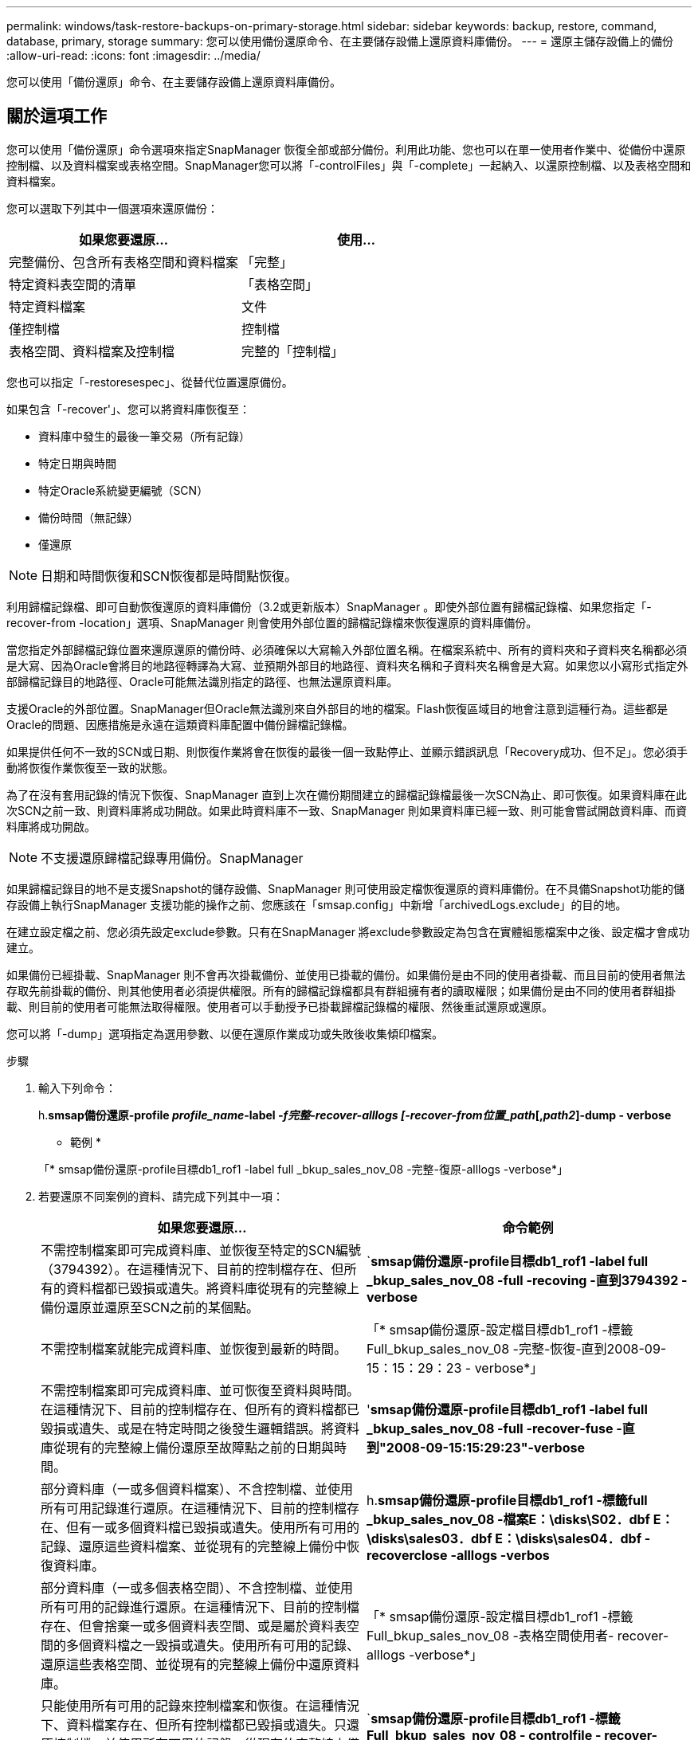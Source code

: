 ---
permalink: windows/task-restore-backups-on-primary-storage.html 
sidebar: sidebar 
keywords: backup, restore, command, database, primary, storage 
summary: 您可以使用備份還原命令、在主要儲存設備上還原資料庫備份。 
---
= 還原主儲存設備上的備份
:allow-uri-read: 
:icons: font
:imagesdir: ../media/


[role="lead"]
您可以使用「備份還原」命令、在主要儲存設備上還原資料庫備份。



== 關於這項工作

您可以使用「備份還原」命令選項來指定SnapManager 恢復全部或部分備份。利用此功能、您也可以在單一使用者作業中、從備份中還原控制檔、以及資料檔案或表格空間。SnapManager您可以將「-controlFiles」與「-complete」一起納入、以還原控制檔、以及表格空間和資料檔案。

您可以選取下列其中一個選項來還原備份：

[cols="1a,1a"]
|===
| 如果您要還原... | 使用... 


 a| 
完整備份、包含所有表格空間和資料檔案
 a| 
「完整」



 a| 
特定資料表空間的清單
 a| 
「表格空間」



 a| 
特定資料檔案
 a| 
文件



 a| 
僅控制檔
 a| 
控制檔



 a| 
表格空間、資料檔案及控制檔
 a| 
完整的「控制檔」

|===
您也可以指定「-restoresespec」、從替代位置還原備份。

如果包含「-recover'」、您可以將資料庫恢復至：

* 資料庫中發生的最後一筆交易（所有記錄）
* 特定日期與時間
* 特定Oracle系統變更編號（SCN）
* 備份時間（無記錄）
* 僅還原



NOTE: 日期和時間恢復和SCN恢復都是時間點恢復。

利用歸檔記錄檔、即可自動恢復還原的資料庫備份（3.2或更新版本）SnapManager 。即使外部位置有歸檔記錄檔、如果您指定「-recover-from -location」選項、SnapManager 則會使用外部位置的歸檔記錄檔來恢復還原的資料庫備份。

當您指定外部歸檔記錄位置來還原還原的備份時、必須確保以大寫輸入外部位置名稱。在檔案系統中、所有的資料夾和子資料夾名稱都必須是大寫、因為Oracle會將目的地路徑轉譯為大寫、並預期外部目的地路徑、資料夾名稱和子資料夾名稱會是大寫。如果您以小寫形式指定外部歸檔記錄目的地路徑、Oracle可能無法識別指定的路徑、也無法還原資料庫。

支援Oracle的外部位置。SnapManager但Oracle無法識別來自外部目的地的檔案。Flash恢復區域目的地會注意到這種行為。這些都是Oracle的問題、因應措施是永遠在這類資料庫配置中備份歸檔記錄檔。

如果提供任何不一致的SCN或日期、則恢復作業將會在恢復的最後一個一致點停止、並顯示錯誤訊息「Recovery成功、但不足」。您必須手動將恢復作業恢復至一致的狀態。

為了在沒有套用記錄的情況下恢復、SnapManager 直到上次在備份期間建立的歸檔記錄檔最後一次SCN為止、即可恢復。如果資料庫在此次SCN之前一致、則資料庫將成功開啟。如果此時資料庫不一致、SnapManager 則如果資料庫已經一致、則可能會嘗試開啟資料庫、而資料庫將成功開啟。


NOTE: 不支援還原歸檔記錄專用備份。SnapManager

如果歸檔記錄目的地不是支援Snapshot的儲存設備、SnapManager 則可使用設定檔恢復還原的資料庫備份。在不具備Snapshot功能的儲存設備上執行SnapManager 支援功能的操作之前、您應該在「smsap.config」中新增「archivedLogs.exclude」的目的地。

在建立設定檔之前、您必須先設定exclude參數。只有在SnapManager 將exclude參數設定為包含在實體組態檔案中之後、設定檔才會成功建立。

如果備份已經掛載、SnapManager 則不會再次掛載備份、並使用已掛載的備份。如果備份是由不同的使用者掛載、而且目前的使用者無法存取先前掛載的備份、則其他使用者必須提供權限。所有的歸檔記錄檔都具有群組擁有者的讀取權限；如果備份是由不同的使用者群組掛載、則目前的使用者可能無法取得權限。使用者可以手動授予已掛載歸檔記錄檔的權限、然後重試還原或還原。

您可以將「-dump」選項指定為選用參數、以便在還原作業成功或失敗後收集傾印檔案。

.步驟
. 輸入下列命令：
+
h.*smsap備份還原-profile _profile_name_-label _-f完整-recover-alllogs [-recover-from位置_path_[,_path2_]-dump - verbose*

+
* 範例 *

+
「* smsap備份還原-profile目標db1_rof1 -label full _bkup_sales_nov_08 -完整-復原-alllogs -verbose*」

. 若要還原不同案例的資料、請完成下列其中一項：
+
[cols="1a,1a"]
|===
| 如果您要還原... | 命令範例 


 a| 
不需控制檔案即可完成資料庫、並恢復至特定的SCN編號（3794392）。在這種情況下、目前的控制檔存在、但所有的資料檔都已毀損或遺失。將資料庫從現有的完整線上備份還原並還原至SCN之前的某個點。
 a| 
`*smsap備份還原-profile目標db1_rof1 -label full _bkup_sales_nov_08 -full -recoving -直到3794392 -verbose*



 a| 
不需控制檔案就能完成資料庫、並恢復到最新的時間。
 a| 
「* smsap備份還原-設定檔目標db1_rof1 -標籤Full_bkup_sales_nov_08 -完整-恢復-直到2008-09-15：15：29：23 - verbose*」



 a| 
不需控制檔案即可完成資料庫、並可恢復至資料與時間。在這種情況下、目前的控制檔存在、但所有的資料檔都已毀損或遺失、或是在特定時間之後發生邏輯錯誤。將資料庫從現有的完整線上備份還原至故障點之前的日期與時間。
 a| 
'*smsap備份還原-profile目標db1_rof1 -label full _bkup_sales_nov_08 -full -recover-fuse -直到"2008-09-15:15:29:23"-verbose*



 a| 
部分資料庫（一或多個資料檔案）、不含控制檔、並使用所有可用記錄進行還原。在這種情況下、目前的控制檔存在、但有一或多個資料檔已毀損或遺失。使用所有可用的記錄、還原這些資料檔案、並從現有的完整線上備份中恢復資料庫。
 a| 
h.*smsap備份還原-profile目標db1_rof1 -標籤full _bkup_sales_nov_08 -檔案E：\disks\S02．dbf E：\disks\sales03．dbf E：\disks\sales04．dbf - recoverclose -alllogs -verbos*



 a| 
部分資料庫（一或多個表格空間）、不含控制檔、並使用所有可用的記錄進行還原。在這種情況下、目前的控制檔存在、但會捨棄一或多個資料表空間、或是屬於資料表空間的多個資料檔之一毀損或遺失。使用所有可用的記錄、還原這些表格空間、並從現有的完整線上備份中還原資料庫。
 a| 
「* smsap備份還原-設定檔目標db1_rof1 -標籤Full_bkup_sales_nov_08 -表格空間使用者- recover-alllogs -verbose*」



 a| 
只能使用所有可用的記錄來控制檔案和恢復。在這種情況下、資料檔案存在、但所有控制檔都已毀損或遺失。只還原控制檔、並使用所有可用的記錄、從現有的完整線上備份中還原資料庫。
 a| 
`*smsap備份還原-profile目標db1_rof1 -標籤Full_bkup_sales_nov_08 - controlfile - recover-alllogs -verbose*



 a| 
不需控制檔案就能完成資料庫、並使用備份控制檔和所有可用記錄進行還原。在這種情況下、所有資料檔案都會毀損或遺失。只還原控制檔、並使用所有可用的記錄、從現有的完整線上備份中還原資料庫。
 a| 
「* smsap備份還原-profile目標db1_rof1 -標籤Full_bkup_sales_nov_08 -完整-使用備份控制檔- recoverclose -alllogs -verbose*」



 a| 
使用外部歸檔記錄位置的歸檔記錄檔來還原還原的資料庫。
 a| 
「* smsap備份還原-設定檔目標db1_rof1 -標籤Full_bkup_sales_nov_08 -完整-使用備份控制檔-復原-alllogs -從位置E:\\archive -verbose*」

|===
. 使用「-recover-from location」選項指定外部歸檔記錄位置。

